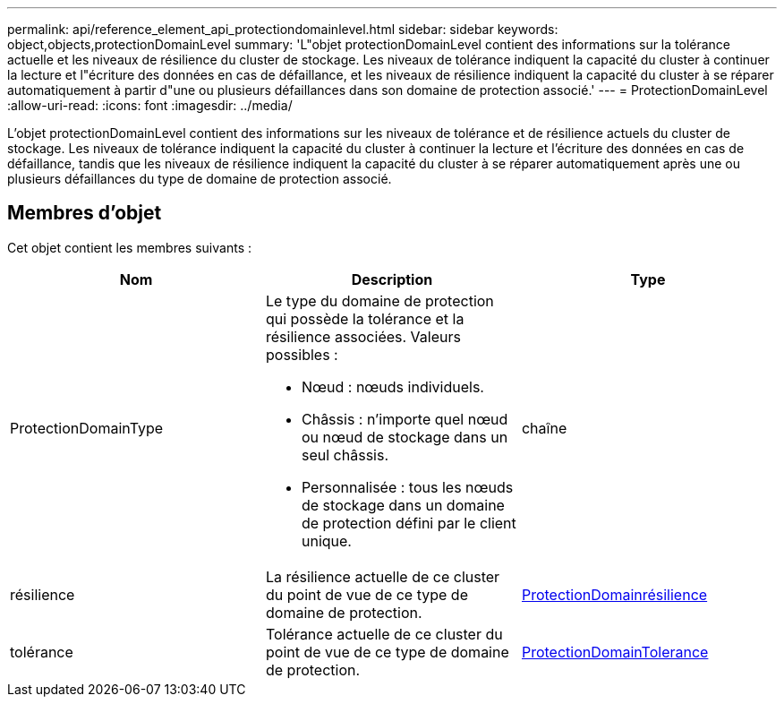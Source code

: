 ---
permalink: api/reference_element_api_protectiondomainlevel.html 
sidebar: sidebar 
keywords: object,objects,protectionDomainLevel 
summary: 'L"objet protectionDomainLevel contient des informations sur la tolérance actuelle et les niveaux de résilience du cluster de stockage. Les niveaux de tolérance indiquent la capacité du cluster à continuer la lecture et l"écriture des données en cas de défaillance, et les niveaux de résilience indiquent la capacité du cluster à se réparer automatiquement à partir d"une ou plusieurs défaillances dans son domaine de protection associé.' 
---
= ProtectionDomainLevel
:allow-uri-read: 
:icons: font
:imagesdir: ../media/


[role="lead"]
L'objet protectionDomainLevel contient des informations sur les niveaux de tolérance et de résilience actuels du cluster de stockage. Les niveaux de tolérance indiquent la capacité du cluster à continuer la lecture et l'écriture des données en cas de défaillance, tandis que les niveaux de résilience indiquent la capacité du cluster à se réparer automatiquement après une ou plusieurs défaillances du type de domaine de protection associé.



== Membres d'objet

Cet objet contient les membres suivants :

|===
| Nom | Description | Type 


 a| 
ProtectionDomainType
 a| 
Le type du domaine de protection qui possède la tolérance et la résilience associées. Valeurs possibles :

* Nœud : nœuds individuels.
* Châssis : n'importe quel nœud ou nœud de stockage dans un seul châssis.
* Personnalisée : tous les nœuds de stockage dans un domaine de protection défini par le client unique.

 a| 
chaîne



 a| 
résilience
 a| 
La résilience actuelle de ce cluster du point de vue de ce type de domaine de protection.
 a| 
xref:reference_element_api_protectiondomainresiliency.adoc[ProtectionDomainrésilience]



 a| 
tolérance
 a| 
Tolérance actuelle de ce cluster du point de vue de ce type de domaine de protection.
 a| 
xref:reference_element_api_protectiondomaintolerance.adoc[ProtectionDomainTolerance]

|===